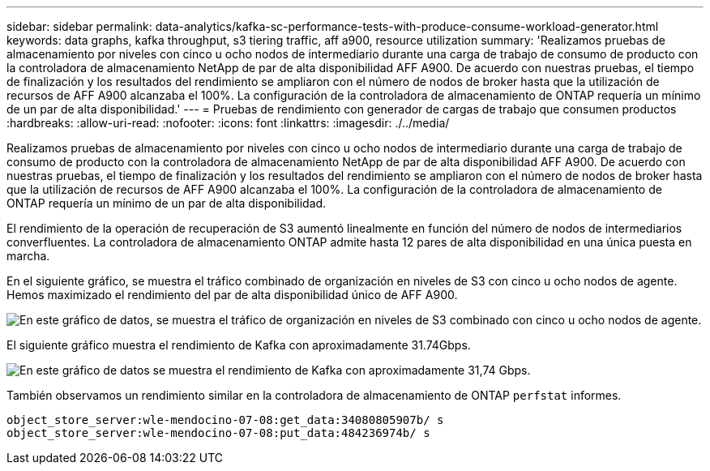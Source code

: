 ---
sidebar: sidebar 
permalink: data-analytics/kafka-sc-performance-tests-with-produce-consume-workload-generator.html 
keywords: data graphs, kafka throughput, s3 tiering traffic, aff a900, resource utilization 
summary: 'Realizamos pruebas de almacenamiento por niveles con cinco u ocho nodos de intermediario durante una carga de trabajo de consumo de producto con la controladora de almacenamiento NetApp de par de alta disponibilidad AFF A900. De acuerdo con nuestras pruebas, el tiempo de finalización y los resultados del rendimiento se ampliaron con el número de nodos de broker hasta que la utilización de recursos de AFF A900 alcanzaba el 100%. La configuración de la controladora de almacenamiento de ONTAP requería un mínimo de un par de alta disponibilidad.' 
---
= Pruebas de rendimiento con generador de cargas de trabajo que consumen productos
:hardbreaks:
:allow-uri-read: 
:nofooter: 
:icons: font
:linkattrs: 
:imagesdir: ./../media/


[role="lead"]
Realizamos pruebas de almacenamiento por niveles con cinco u ocho nodos de intermediario durante una carga de trabajo de consumo de producto con la controladora de almacenamiento NetApp de par de alta disponibilidad AFF A900. De acuerdo con nuestras pruebas, el tiempo de finalización y los resultados del rendimiento se ampliaron con el número de nodos de broker hasta que la utilización de recursos de AFF A900 alcanzaba el 100%. La configuración de la controladora de almacenamiento de ONTAP requería un mínimo de un par de alta disponibilidad.

El rendimiento de la operación de recuperación de S3 aumentó linealmente en función del número de nodos de intermediarios converfluentes. La controladora de almacenamiento ONTAP admite hasta 12 pares de alta disponibilidad en una única puesta en marcha.

En el siguiente gráfico, se muestra el tráfico combinado de organización en niveles de S3 con cinco u ocho nodos de agente. Hemos maximizado el rendimiento del par de alta disponibilidad único de AFF A900.

image:kafka-sc-image9.png["En este gráfico de datos, se muestra el tráfico de organización en niveles de S3 combinado con cinco u ocho nodos de agente."]

El siguiente gráfico muestra el rendimiento de Kafka con aproximadamente 31.74Gbps.

image:kafka-sc-image10.png["En este gráfico de datos se muestra el rendimiento de Kafka con aproximadamente 31,74 Gbps."]

También observamos un rendimiento similar en la controladora de almacenamiento de ONTAP `perfstat` informes.

....
object_store_server:wle-mendocino-07-08:get_data:34080805907b/ s
object_store_server:wle-mendocino-07-08:put_data:484236974b/ s
....